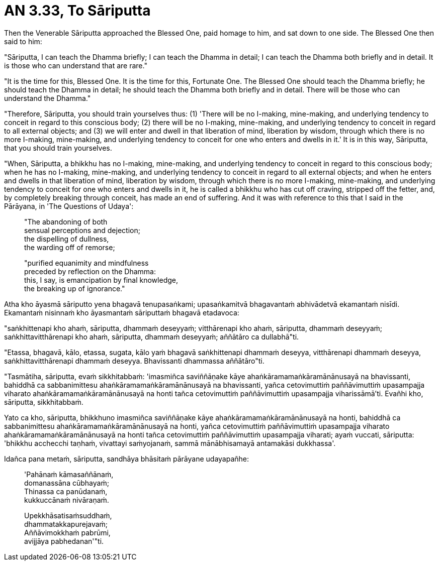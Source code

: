 [[ch-99-an-3-33-sariputta]]
= AN 3.33, To Sāriputta

Then the Venerable Sāriputta approached the Blessed One, paid homage to him, and sat down to one side. The Blessed One then said to him:

"Sāriputta, I can teach the Dhamma briefly; I can teach the Dhamma in detail; I can teach the Dhamma both briefly and in detail. It is those who can understand that are rare."

"It is the time for this, Blessed One. It is the time for this, Fortunate One. The Blessed One should teach the Dhamma briefly; he should teach the Dhamma in detail; he should teach the Dhamma both briefly and in detail. There will be those who can understand the Dhamma."

"Therefore, Sāriputta, you should train yourselves thus: (1) 'There will be no I-making, mine-making, and underlying tendency to conceit in regard to this conscious body; (2) there will be no I-making, mine-making, and underlying tendency to conceit in regard to all external objects; and (3) we will enter and dwell in that liberation of mind, liberation by wisdom, through which there is no more I-making, mine-making, and underlying tendency to conceit for one who enters and dwells in it.' It is in this way, Sāriputta, that you should train yourselves.

"When, Sāriputta, a bhikkhu has no I-making, mine-making, and underlying tendency to conceit in regard to this conscious body; when he has no I-making, mine-making, and underlying tendency to conceit in regard to all external objects; and when he enters and dwells in that liberation of mind, liberation by wisdom, through which there is no more I-making, mine-making, and underlying tendency to conceit for one who enters and dwells in it, he is called a bhikkhu who has cut off craving, stripped off the fetter, and, by completely breaking through conceit, has made an end of suffering. And it was with reference to this that I said in the Pārāyana, in 'The Questions of Udaya':

____
"The abandoning of both +
sensual perceptions and dejection; +
the dispelling of dullness, +
the warding off of remorse;

"purified equanimity and mindfulness +
preceded by reflection on the Dhamma: +
this, I say, is emancipation by final knowledge, +
the breaking up of ignorance."
____

<<<<<

Atha kho āyasmā sāriputto yena bhagavā tenupasaṅkami; upasaṅkamitvā bhagavantaṁ abhivādetvā ekamantaṁ nisīdi. Ekamantaṁ nisinnaṁ kho āyasmantaṁ sāriputtaṁ bhagavā etadavoca:

"saṅkhittenapi kho ahaṁ, sāriputta, dhammaṁ deseyyaṁ; vitthārenapi kho ahaṁ, sāriputta, dhammaṁ deseyyaṁ; saṅkhittavitthārenapi kho ahaṁ, sāriputta, dhammaṁ deseyyaṁ; aññātāro ca dullabhā"ti.

"Etassa, bhagavā, kālo, etassa, sugata, kālo yaṁ bhagavā saṅkhittenapi dhammaṁ deseyya, vitthārenapi dhammaṁ deseyya, saṅkhittavitthārenapi dhammaṁ deseyya. Bhavissanti dhammassa aññātāro"ti.

"Tasmātiha, sāriputta, evaṁ sikkhitabbaṁ: 'imasmiñca saviññāṇake kāye ahaṅkāramamaṅkāramānānusayā na bhavissanti, bahiddhā ca sabbanimittesu ahaṅkāramamaṅkāramānānusayā na bhavissanti, yañca cetovimuttiṁ paññāvimuttiṁ upasampajja viharato ahaṅkāramamaṅkāramānānusayā na honti tañca cetovimuttiṁ paññāvimuttiṁ upasampajja viharissāmā'ti. Evañhi kho, sāriputta, sikkhitabbaṁ.

Yato ca kho, sāriputta, bhikkhuno imasmiñca saviññāṇake kāye ahaṅkāramamaṅkāramānānusayā na honti, bahiddhā ca sabbanimittesu ahaṅkāramamaṅkāramānānusayā na honti, yañca cetovimuttiṁ paññāvimuttiṁ upasampajja viharato ahaṅkāramamaṅkāramānānusayā na honti tañca cetovimuttiṁ paññāvimuttiṁ upasampajja viharati; ayaṁ vuccati, sāriputta: 'bhikkhu acchecchi taṇhaṁ, vivattayi saṁyojanaṁ, sammā mānābhisamayā antamakāsi dukkhassa'.

Idañca pana metaṁ, sāriputta, sandhāya bhāsitaṁ pārāyane udayapañhe:

____
'Pahānaṁ kāmasaññānaṁ, +
domanassāna cūbhayaṁ; +
Thinassa ca panūdanaṁ, +
kukkuccānaṁ nivāraṇaṁ.

Upekkhāsatisaṁsuddhaṁ, +
dhammatakkapurejavaṁ; +
Aññāvimokkhaṁ pabrūmi, +
avijjāya pabhedanan'"ti.
____
